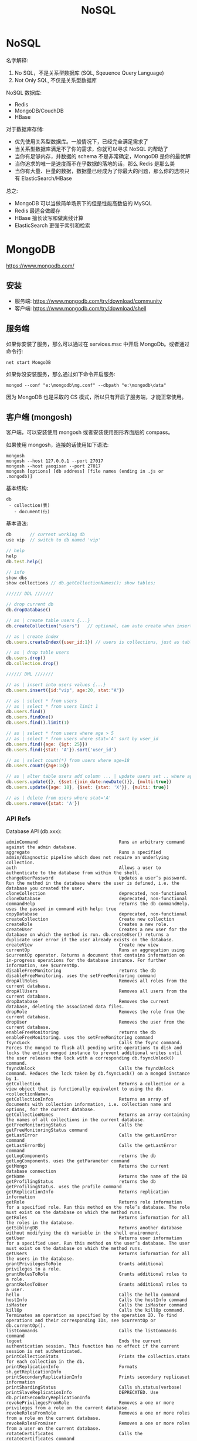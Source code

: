 #+TITLE: NoSQL


* NoSQL

名字解释:
1. No SQL，不是关系型数据库 (SQL, Sqeuence Query Language)
2. Not Only SQL, 不仅是关系型数据库

NoSQL 数据库:
- Redis
- MongoDB/CouchDB
- HBase

对于数据库存储:
- 优先使用关系型数据库。一般情况下，已经完全满足需求了
- 当关系型数据库满足不了你的需求，你就可以寻求 NoSQL 的帮助了
- 当你有足够内存，并数据的 schema 不是非常确定，MongoDB 是你的最优解
- 当你追求的唯一是速度而不在乎数据的落地的话，那么 Redis 是那么美
- 当你有大量、巨量的数据，数据量已经成为了你最大的问题，那么你的选项只有 ElasticSearch/HBase

总之:
- MongoDB 可以当做简单场景下的但是性能高数倍的 MySQL
- Redis 最适合做缓存
- HBase 擅长读写和做离线计算
- ElasticSearch 更强于索引和检索

* MongoDB

https://www.mongodb.com/

** 安装

- 服务端: https://www.mongodb.com/try/download/community
- 客户端: https://www.mongodb.com/try/download/shell

** 服务端

如果你安装了服务，那么可以通过在 services.msc 中开启 MongoDb。或者通过命令行:
: net start MongoDB

如果你没安装服务，那么通过如下命令开启服务:
: mongod --conf "e:\mongodb\mg.conf" --dbpath "e:\mongodb\data"

因为 MongoDB 也是采取的 CS 模式，所以只有开启了服务端，才能正常使用。

** 客户端 (mongosh)

客户端，可以安装使用 mongosh 或者安装使用图形界面版的 compass。

如果使用 mongosh，连接的话使用如下语法:
: mongosh
: mongosh --host 127.0.0.1 --port 27017
: mongosh --host yaoqisan --port 27017
: mongosh [options] [db address] [file names (ending in .js or .mongodb)]

基本结构:
: db
:  - collection(表)
:    - document(行)

基本语法:
#+begin_src javascript
  db       // current working db
  use vip  // switch to db named 'vip'

  // help
  help
  db.test.help()

  // info
  show dbs
  show collections // db.getCollectionNames(); show tables;

  ////// DDL ///////

  // drop current db
  db.dropDatabase()

  // as | create table users {...}
  db.createCollection("users")   // optional, can auto create when insert occured

  // as | create index
  db.users.createIndex({user_id:1}) // users is collections, just as table

  // as | drop table users
  db.users.drop()
  db.collection.drop()

  ////// DML ///////

  // as | insert into users values {...}
  db.users.insert({id:"vip", age:20, stat:"A"})

  // as | select * from users
  // as | select * from users limit 1
  db.users.find()
  db.users.findOne()
  db.users.find().limit(1)

  // as | select * from users where age > 5
  // as | select * from users where stat='A' sort by user_id
  db.users.find({age: {$gt: 25}})
  db.users.find({stat: 'A'}).sort('user_id')

  // as | select count(*) from users where age=18
  db.users.count({age:18})

  // as | alter table users add column ... | update users set .. where age=18
  db.users.update({}, {$set:{join_date:newDate()}}, {multi:true})
  db.users.update({age: 18}, {$set: {stat: 'X'}}, {multi: true})

  // as | delete from users where stat='A'
  db.users.remove({stat: 'A'})
#+end_src

*** API Refs

Database API (db.xxx):
#+begin_example
    adminCommand                               Runs an arbitrary command against the admin database.
    aggregate                                  Runs a specified admin/diagnostic pipeline which does not require an underlying collection.
    auth                                       Allows a user to authenticate to the database from within the shell.
    changeUserPassword                         Updates a user’s password. Run the method in the database where the user is defined, i.e. the database you created the user.
    cloneCollection                            deprecated, non-functional
    cloneDatabase                              deprecated, non-functional
    commandHelp                                returns the db commandHelp. uses the passed in command with help: true
    copyDatabase                               deprecated, non-functional
    createCollection                           Create new collection
    createRole                                 Creates a new role.
    createUser                                 Creates a new user for the database on which the method is run. db.createUser() returns a duplicate user error if the user already exists on the database.
    createView                                 Create new view
    currentOp                                  Runs an aggregation using $currentOp operator. Returns a document that contains information on in-progress operations for the database instance. For further information, see $currentOp.
    disableFreeMonitoring                      returns the db disableFreeMonitoring. uses the setFreeMonitoring command
    dropAllRoles                               Removes all roles from the current database.
    dropAllUsers                               Removes all users from the current database.
    dropDatabase                               Removes the current database, deleting the associated data files.
    dropRole                                   Removes the role from the current database.
    dropUser                                   Removes the user from the current database.
    enableFreeMonitoring                       returns the db enableFreeMonitoring. uses the setFreeMonitoring command
    fsyncLock                                  Calls the fsync command. Forces the mongod to flush all pending write operations to disk and locks the entire mongod instance to prevent additional writes until the user releases the lock with a corresponding db.fsyncUnlock() command.
    fsyncUnlock                                Calls the fsyncUnlock command. Reduces the lock taken by db.fsyncLock() on a mongod instance by 1.
    getCollection                              Returns a collection or a view object that is functionally equivalent to using the db.<collectionName>.
    getCollectionInfos                         Returns an array of documents with collection information, i.e. collection name and options, for the current database.
    getCollectionNames                         Returns an array containing the names of all collections in the current database.
    getFreeMonitoringStatus                    Calls the getFreeMonitoringStatus command
    getLastError                               Calls the getLastError command
    getLastErrorObj                            Calls the getLastError command
    getLogComponents                           returns the db getLogComponents. uses the getParameter command
    getMongo                                   Returns the current database connection
    getName                                    Returns the name of the DB
    getProfilingStatus                         returns the db getProfilingStatus. uses the profile command
    getReplicationInfo                         Returns replication information
    getRole                                    Returns role information for a specified role. Run this method on the role’s database. The role must exist on the database on which the method runs.
    getRoles                                   Returns information for all the roles in the database.
    getSiblingDB                               Returns another database without modifying the db variable in the shell environment.
    getUser                                    Returns user information for a specified user. Run this method on the user’s database. The user must exist on the database on which the method runs.
    getUsers                                   Returns information for all the users in the database.
    grantPrivilegesToRole                      Grants additional privileges to a role.
    grantRolesToRole                           Grants additional roles to a role.
    grantRolesToUser                           Grants additional roles to a user.
    hello                                      Calls the hello command
    hostInfo                                   Calls the hostInfo command
    isMaster                                   Calls the isMaster command
    killOp                                     Calls the killOp command. Terminates an operation as specified by the operation ID. To find operations and their corresponding IDs, see $currentOp or db.currentOp().
    listCommands                               Calls the listCommands command
    logout                                     Ends the current authentication session. This function has no effect if the current session is not authenticated.
    printCollectionStats                       Prints the collection.stats for each collection in the db.
    printReplicationInfo                       Formats sh.getReplicationInfo
    printSecondaryReplicationInfo              Prints secondary replicaset information
    printShardingStatus                        Calls sh.status(verbose)
    printSlaveReplicationInfo                  DEPRECATED. Use db.printSecondaryReplicationInfo
    revokePrivilegesFromRole                   Removes a one or more privileges from a role on the current database.
    revokeRolesFromRole                        Removes a one or more roles from a role on the current database.
    revokeRolesFromUser                        Removes a one or more roles from a user on the current database.
    rotateCertificates                         Calls the rotateCertificates command
    runCommand                                 Runs an arbitrary command on the database.
    serverBits                                 returns the db serverBits. uses the buildInfo command
    serverBuildInfo                            returns the db serverBuildInfo. uses the buildInfo command
    serverCmdLineOpts                          returns the db serverCmdLineOpts. uses the getCmdLineOpts command
    serverStatus                               returns the server stats. uses the serverStatus command
    setLogLevel                                returns the db setLogLevel. uses the setParameter command
    setProfilingLevel                          returns the db setProfilingLevel. uses the profile command
    setSecondaryOk                             This method is deprecated. Use db.getMongo().setReadPref() instead
    shutdownServer                             Calls the shutdown command. Shuts down the current mongod or mongos process cleanly and safely. You must issue the db.shutdownServer() operation against the admin database.
    sql                                        (Experimental) Runs a SQL query against Atlas Data Lake. Note: this is an experimental feature that may be subject to change in future releases.
    stats                                      returns the db stats. uses the dbStats command
    updateRole                                 Updates the role’s profile on the database on which you run the method. An update to a field completely replaces the previous field’s values.
    updateUser                                 Updates the user’s profile on the database on which you run the method. An update to a field completely replaces the previous field’s values. This includes updates to the user’s roles array.
    version                                    returns the db version. uses the buildinfo command
    watch                                      Opens a change stream cursor on the database
#+end_example

Collection API (db.books.xxx):
#+begin_example
    aggregate                                  Calculates aggregate values for the data in a collection or a view.
    bulkWrite                                  Performs multiple write operations with controls for order of execution.
    compactStructuredEncryptionData            Compacts structured encryption data
    convertToCapped                            calls {convertToCapped:'coll', size:maxBytes}} command
    count                                      Returns the count of documents that would match a find() query for the collection or view.
    countDocuments                             Returns the count of documents that match the query for a collection or view.
    createIndex                                Creates one index on a collection
    createIndexes                              Creates one or more indexes on a collection
    dataSize                                   This method provides a wrapper around the size output of the collStats (i.e. db.collection.stats()) command.
    deleteMany                                 Removes all documents that match the filter from a collection.
    deleteOne                                  Removes a single document from a collection.
    distinct                                   Finds the distinct values for a specified field across a single collection or view and returns the results in an array.
    drop                                       Removes a collection or view from the database.
    dropIndex                                  Drops or removes the specified index from a collection.
    dropIndexes                                Drops the specified index or indexes (except the index on the _id field) from a collection.
    ensureIndex                                Creates one index on a collection
    estimatedDocumentCount                     Returns the count of all documents in a collection or view.
    exists                                     Returns collection infos if the collection exists or null otherwise.
    explain                                    Returns information on the query plan.
    find                                       Selects documents in a collection or view.
    findAndModify                              Modifies and returns a single document.
    findOne                                    Selects documents in a collection or view.
    findOneAndDelete                           Deletes a single document based on the filter and sort criteria, returning the deleted document.
    findOneAndReplace                          Modifies and replaces a single document based on the filter and sort criteria.
    findOneAndUpdate                           Updates a single document based on the filter and sort criteria.
    getDB                                      Get current database.
    getFullName                                Returns the name of the collection prefixed with the database name.
    getIndexKeys                               Return an array of key patterns for indexes defined on collection
    getIndexSpecs                              Alias for getIndexes. Returns an array that holds a list of documents that identify and describe the existing indexes on the collection.
    getIndexes                                 Returns an array that holds a list of documents that identify and describe the existing indexes on the collection.
    getIndices                                 Alias for getIndexes. Returns an array that holds a list of documents that identify and describe the existing indexes on the collection.
    getMongo                                   Returns the Mongo object.
    getName                                    Returns the name of the collection.
    getPlanCache                               Returns an interface to access the query plan cache for a collection. The interface provides methods to view and clear the query plan cache.
    getShardDistribution                       Prints the data distribution statistics for a sharded collection.
    getShardVersion                            Calls the getShardVersion command
    hideIndex                                  Hides an existing index from the query planner.
    initializeOrderedBulkOp                    Initializes an ordered bulk command. Returns an instance of Bulk
    initializeUnorderedBulkOp                  Initializes an unordered bulk command. Returns an instance of Bulk
    insert                                     Inserts a document or documents into a collection.
    insertMany                                 Inserts multiple documents into a collection.
    insertOne                                  Inserts a document into a collection.
    isCapped                                   Checks if a collection is capped
    latencyStats                               returns the $latencyStats aggregation for the collection. Takes an options document with an optional boolean 'histograms' field.
    mapReduce                                  Calls the mapReduce command
    reIndex                                    Rebuilds all existing indexes on a collection.
    remove                                     Removes documents from a collection.
    renameCollection                           Renames a collection.
    replaceOne                                 Replaces a single document within the collection based on the filter.
    runCommand                                 Runs a db command with the given name where the first param is the collection name.
    stats                                      Returns statistics about the collection.
    storageSize                                The total amount of storage allocated to this collection for document storage.
    totalIndexSize                             Reports the total size used by the indexes on a collection.
    totalSize                                  The total size in bytes of the data in the collection plus the size of every index on the collection.
    unhideIndex                                Unhides an existing index from the query planner.
    update                                     Modifies an existing document or documents in a collection.
    updateMany                                 Updates all documents that match the specified filter for a collection.
    updateOne                                  Updates a single document within the collection based on the filter.
    validate                                   Calls the validate command. Default full value is false
    watch                                      Opens a change stream cursor on the collection
#+end_example

** 客户端 (.NET MongoDB.Driver)

pass

* Redis

https://github.com/tporadowski/redis
